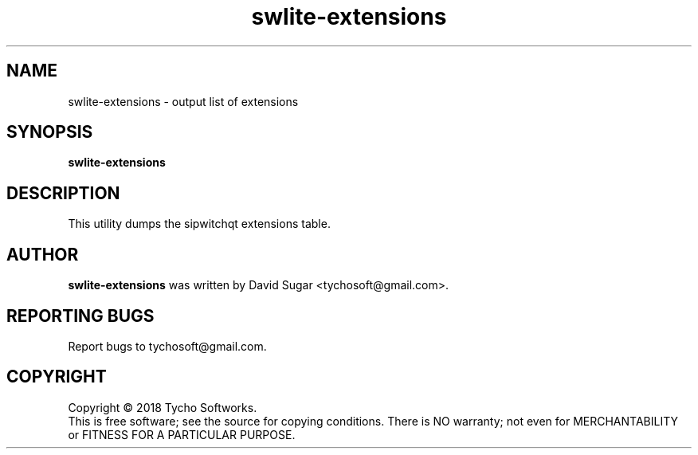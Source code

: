 .\" swlite-extensions - output list of extensions
.\" Copyright (C) 2018 Tycho Softworks
.\"
.\" This manual page is free software; you can redistribute it and/or modify
.\" it under the terms of the GNU General Public License as published by
.\" the Free Software Foundation; either version 3 of the License, or
.\" (at your option) any later version.
.\"
.\" This program is distributed in the hope that it will be useful,
.\" but WITHOUT ANY WARRANTY; without even the implied warranty of
.\" MERCHANTABILITY or FITNESS FOR A PARTICULAR PURPOSE.  See the
.\" GNU General Public License for more details.
.\"
.\" You should have received a copy of the GNU General Public License
.\" along with this program; if not, write to the Free Software
.\" Foundation, Inc.,59 Temple Place - Suite 330, Boston, MA 02111-1307, USA.
.\"
.\" This manual page is written especially for Debian GNU/Linux.
.\"
.TH swlite-extensions "1" "January 2018" "SipWitchQt" "Tycho Softworks"
.SH NAME
swlite-extensions \- output list of extensions
.SH SYNOPSIS
.B swlite-extensions
.br
.SH DESCRIPTION
This utility dumps the sipwitchqt extensions table.
.SH AUTHOR
.B swlite-extensions
was written by David Sugar <tychosoft@gmail.com>.
.SH "REPORTING BUGS"
Report bugs to tychosoft@gmail.com.
.SH COPYRIGHT
Copyright \(co 2018 Tycho Softworks.
.br
This is free software; see the source for copying conditions.  There is NO
warranty; not even for MERCHANTABILITY or FITNESS FOR A PARTICULAR
PURPOSE.

